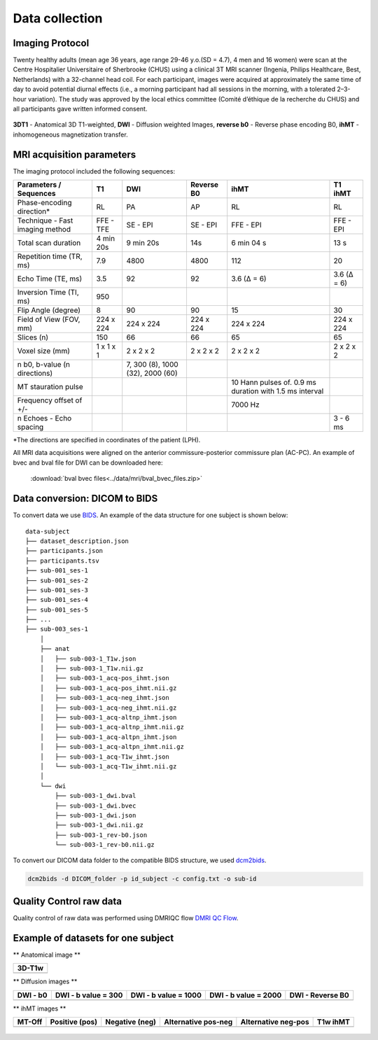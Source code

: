 Data collection
===============

Imaging Protocol
-----------------

Twenty healthy adults (mean age 36 years, age range 29-46 y.o.(SD = 4.7),
4 men and 16 women) were scan at the Centre Hospitalier Universitaire
of Sherbrooke (CHUS) using a clinical 3T MRI scanner (Ingenia, Philips
Healthcare, Best, Netherlands) with a 32-channel head coil. For each participant,
images were acquired at approximately the same time of day to avoid potential diurnal effects (i.e., a morning participant had all sessions in the morning, with a tolerated 2–3-hour variation). 
The study was approved by the local ethics committee (Comité d’éthique de la recherche du CHUS) and all participants gave written informed consent.

.. figure:: data_collection.png
   :align: center
   :scale: 110%

   **3DT1** - Anatomical 3D T1-weighted, **DWI** - Diffusion weighted Images, **reverse b0** - Reverse phase encoding B0, **ihMT** - inhomogeneous magnetization transfer.


MRI acquisition parameters
---------------------------

The imaging protocol included the following sequences:

+--------------------------------+-------------+-------------+-------------+----------------+----------------+
|    Parameters / Sequences      |      T1     |     DWI     |  Reverse B0 |      ihMT      |     T1 ihMT    |
+================================+=============+=============+=============+================+================+
|    Phase-encoding direction*   |      RL     |     PA      |      AP     |       RL       |       RL       | 
+--------------------------------+-------------+-------------+-------------+----------------+----------------+
| Technique - Fast imaging method|  FFE - TFE  |   SE - EPI  |  SE - EPI   |    FFE - EPI   |    FFE - EPI   |
+--------------------------------+-------------+-------------+-------------+----------------+----------------+
|     Total scan duration        |  4 min 20s  |  9 min 20s  |     14s     |   6 min 04 s   |      13 s      |
+--------------------------------+-------------+-------------+-------------+----------------+----------------+
|   Repetition time (TR, ms)     |     7.9     |     4800    |    4800     |       112      |       20       |
+--------------------------------+-------------+-------------+-------------+----------------+----------------+
|      Echo Time (TE, ms)        |     3.5     |      92     |     92      |   3.6 (Δ = 6)  |   3.6 (Δ = 6)  |  
+--------------------------------+-------------+-------------+-------------+----------------+----------------+
|     Inversion Time (TI, ms)    |     950     |             |             |                |                |
+--------------------------------+-------------+-------------+-------------+----------------+----------------+
|        Flip Angle (degree)     |      8      |      90     |      90     |       15       |       30       |
+--------------------------------+-------------+-------------+-------------+----------------+----------------+
|     Field of View (FOV, mm)    |  224 x 224  |  224 x 224  |  224 x 224  |   224 x 224    |   224 x 224    |
+--------------------------------+-------------+-------------+-------------+----------------+----------------+
|           Slices (n)           |     150     |      66     |      66     |       65       |       65       |
+--------------------------------+-------------+-------------+-------------+----------------+----------------+
|        Voxel size (mm)         |  1 x 1 x 1  |  2 x 2 x 2  |  2 x 2 x 2  |   2 x 2 x 2    |   2 x 2 x 2    |
+--------------------------------+-------------+-------------+-------------+----------------+----------------+
|                                |             |7, 300 (8),  |             |                |                |
|  n b0, b-value (n directions)  |             |1000 (32),   |             |                |                |
|                                |             |2000 (60)    |             |                |                |
+--------------------------------+-------------+-------------+-------------+----------------+----------------+
|                                |             |             |             | 10 Hann pulses |                |
|                                |             |             |             | of. 0.9 ms     |                | 
|      MT stauration pulse       |             |             |             | duration with  |                |
|                                |             |             |             | 1.5 ms interval|                |
+--------------------------------+-------------+-------------+-------------+----------------+----------------+
|     Frequency offset of +/-    |             |             |             |     7000 Hz    |                | 
+--------------------------------+-------------+-------------+-------------+----------------+----------------+
|    n Echoes - Echo spacing     |             |             |             |                |    3 - 6 ms    |
+--------------------------------+-------------+-------------+-------------+----------------+----------------+
*The directions are specified in coordinates of the patient (LPH).

All MRI data acquisitions were aligned on the anterior commissure-posterior commissure plan (AC-PC).
An example of bvec and bval file for DWI can be downloaded here:

 :download:`bval bvec files<../data/mri/bval_bvec_files.zip>`

Data conversion: DICOM to BIDS
------------------------------

To convert data we use `BIDS`_.
An example of the data structure for one subject is shown below:

::

    data-subject
    ├── dataset_description.json
    ├── participants.json
    ├── participants.tsv
    ├── sub-001_ses-1
    ├── sub-001_ses-2
    ├── sub-001_ses-3
    ├── sub-001_ses-4
    ├── sub-001_ses-5
    ├── ...
    ├── sub-003_ses-1
        │
        ├── anat
        │   ├── sub-003-1_T1w.json
        │   ├── sub-003-1_T1w.nii.gz
        │   ├── sub-003-1_acq-pos_ihmt.json
        │   ├── sub-003-1_acq-pos_ihmt.nii.gz
        │   ├── sub-003-1_acq-neg_ihmt.json
        │   ├── sub-003-1_acq-neg_ihmt.nii.gz
        │   ├── sub-003-1_acq-altnp_ihmt.json
        │   ├── sub-003-1_acq-altnp_ihmt.nii.gz
        │   ├── sub-003-1_acq-altpn_ihmt.json
        │   ├── sub-003-1_acq-altpn_ihmt.nii.gz
        │   ├── sub-003-1_acq-T1w_ihmt.json
        │   └── sub-003-1_acq-T1w_ihmt.nii.gz
        │
        └── dwi
            ├── sub-003-1_dwi.bval
            ├── sub-003-1_dwi.bvec
            ├── sub-003-1_dwi.json
            ├── sub-003-1_dwi.nii.gz
            ├── sub-003-1_rev-b0.json
            └── sub-003-1_rev-b0.nii.gz


To convert our DICOM data folder to the compatible BIDS structure, we used
`dcm2bids`_.

.. code-block:: bash

  dcm2bids -d DICOM_folder -p id_subject -c config.txt -o sub-id

Quality Control raw data
------------------------

Quality control of raw data was performed using DMRIQC flow `DMRI QC Flow`_.

Example of datasets for one subject
-----------------------------------

** Anatomical image **

+---------------------------------+
|              3D-T1w             | 
+=================================+
| .. image:: 3DT1.gif             |
|    :width: 200                  |
+---------------------------------+

** Diffusion images **

+----------------------------+----------------------------+----------------------------+----------------------------+----------------------------+
|        DWI - b0            |    DWI - b value = 300     |    DWI - b value = 1000    |    DWI - b value = 2000    |      DWI - Reverse B0      |
+============================+============================+============================+============================+============================+
| .. image:: b0.gif          |  .. image:: b300.gif       | .. image:: b1000.gif       | .. image:: b2000.gif       | .. image:: epi.gif         |
|    :width: 200             |    :width: 200             |    :width: 200             |    :width: 200             |    :width: 200             |
+----------------------------+----------------------------+----------------------------+----------------------------+----------------------------+

** ihMT images **

+--------------------------+-----------------------+-----------------------+-----------------------+-----------------------+----------------------+
|          MT-Off          |     Positive (pos)    |    Negative (neg)     |  Alternative pos-neg  | Alternative neg-pos   |      T1w ihMT        |
+==========================+=======================+=======================+=======================+=======================+======================+
| .. image:: mtoff.gif     | .. image:: pos.gif    |  .. image:: neg.gif   | .. image:: altpn.gif  | .. image:: altnp.gif  | .. image:: T1w.gif   |
|    :width: 200           |    :width: 200        |    :width: 200        |    :width: 200        |    :width: 200        |    :width: 200       |
+--------------------------+-----------------------+-----------------------+-----------------------+-----------------------+----------------------+



 .. _DMRI QC Flow: https://github.com/scilus/dmriqc_flow
 .. _dcm2bids: https://github.com/cbedetti/Dcm2Bids#install
 .. _BIDS: http://bids.neuroimaging.io/

